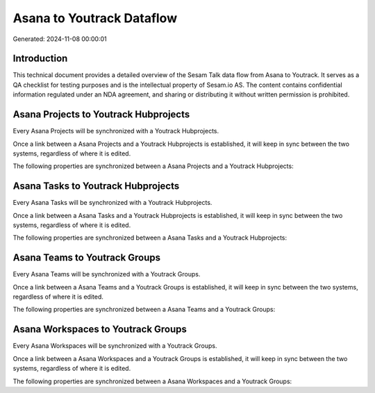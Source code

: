 ==========================
Asana to Youtrack Dataflow
==========================

Generated: 2024-11-08 00:00:01

Introduction
------------

This technical document provides a detailed overview of the Sesam Talk data flow from Asana to Youtrack. It serves as a QA checklist for testing purposes and is the intellectual property of Sesam.io AS. The content contains confidential information regulated under an NDA agreement, and sharing or distributing it without written permission is prohibited.

Asana Projects to Youtrack Hubprojects
--------------------------------------
Every Asana Projects will be synchronized with a Youtrack Hubprojects.

Once a link between a Asana Projects and a Youtrack Hubprojects is established, it will keep in sync between the two systems, regardless of where it is edited.

The following properties are synchronized between a Asana Projects and a Youtrack Hubprojects:

.. list-table::
   :header-rows: 1

   * - Asana Projects Property
     - Youtrack Hubprojects Property
     - Youtrack Data Type


Asana Tasks to Youtrack Hubprojects
-----------------------------------
Every Asana Tasks will be synchronized with a Youtrack Hubprojects.

Once a link between a Asana Tasks and a Youtrack Hubprojects is established, it will keep in sync between the two systems, regardless of where it is edited.

The following properties are synchronized between a Asana Tasks and a Youtrack Hubprojects:

.. list-table::
   :header-rows: 1

   * - Asana Tasks Property
     - Youtrack Hubprojects Property
     - Youtrack Data Type


Asana Teams to Youtrack Groups
------------------------------
Every Asana Teams will be synchronized with a Youtrack Groups.

Once a link between a Asana Teams and a Youtrack Groups is established, it will keep in sync between the two systems, regardless of where it is edited.

The following properties are synchronized between a Asana Teams and a Youtrack Groups:

.. list-table::
   :header-rows: 1

   * - Asana Teams Property
     - Youtrack Groups Property
     - Youtrack Data Type


Asana Workspaces to Youtrack Groups
-----------------------------------
Every Asana Workspaces will be synchronized with a Youtrack Groups.

Once a link between a Asana Workspaces and a Youtrack Groups is established, it will keep in sync between the two systems, regardless of where it is edited.

The following properties are synchronized between a Asana Workspaces and a Youtrack Groups:

.. list-table::
   :header-rows: 1

   * - Asana Workspaces Property
     - Youtrack Groups Property
     - Youtrack Data Type

